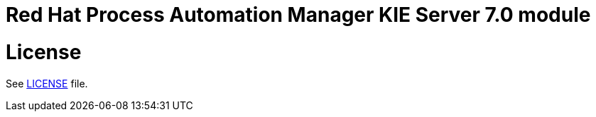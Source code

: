 # Red Hat Process Automation Manager KIE Server 7.0 module

# License

See link:LICENSE[LICENSE] file.
